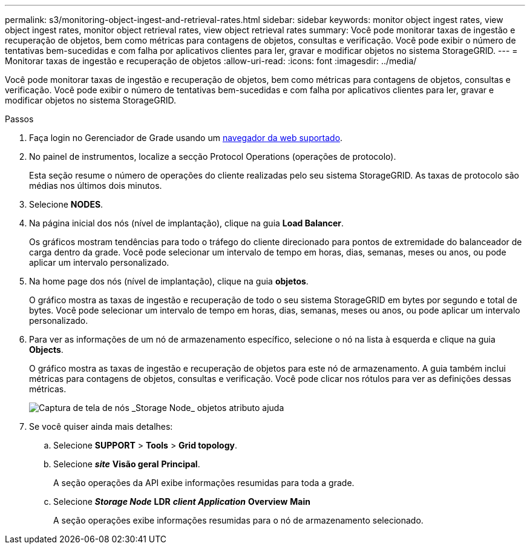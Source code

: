 ---
permalink: s3/monitoring-object-ingest-and-retrieval-rates.html 
sidebar: sidebar 
keywords: monitor object ingest rates, view object ingest rates, monitor object retrieval rates, view object retrieval rates 
summary: Você pode monitorar taxas de ingestão e recuperação de objetos, bem como métricas para contagens de objetos, consultas e verificação. Você pode exibir o número de tentativas bem-sucedidas e com falha por aplicativos clientes para ler, gravar e modificar objetos no sistema StorageGRID. 
---
= Monitorar taxas de ingestão e recuperação de objetos
:allow-uri-read: 
:icons: font
:imagesdir: ../media/


[role="lead"]
Você pode monitorar taxas de ingestão e recuperação de objetos, bem como métricas para contagens de objetos, consultas e verificação. Você pode exibir o número de tentativas bem-sucedidas e com falha por aplicativos clientes para ler, gravar e modificar objetos no sistema StorageGRID.

.Passos
. Faça login no Gerenciador de Grade usando um xref:../admin/web-browser-requirements.adoc[navegador da web suportado].
. No painel de instrumentos, localize a secção Protocol Operations (operações de protocolo).
+
Esta seção resume o número de operações do cliente realizadas pelo seu sistema StorageGRID. As taxas de protocolo são médias nos últimos dois minutos.

. Selecione *NODES*.
. Na página inicial dos nós (nível de implantação), clique na guia *Load Balancer*.
+
Os gráficos mostram tendências para todo o tráfego do cliente direcionado para pontos de extremidade do balanceador de carga dentro da grade. Você pode selecionar um intervalo de tempo em horas, dias, semanas, meses ou anos, ou pode aplicar um intervalo personalizado.

. Na home page dos nós (nível de implantação), clique na guia *objetos*.
+
O gráfico mostra as taxas de ingestão e recuperação de todo o seu sistema StorageGRID em bytes por segundo e total de bytes. Você pode selecionar um intervalo de tempo em horas, dias, semanas, meses ou anos, ou pode aplicar um intervalo personalizado.

. Para ver as informações de um nó de armazenamento específico, selecione o nó na lista à esquerda e clique na guia *Objects*.
+
O gráfico mostra as taxas de ingestão e recuperação de objetos para este nó de armazenamento. A guia também inclui métricas para contagens de objetos, consultas e verificação. Você pode clicar nos rótulos para ver as definições dessas métricas.

+
image::../media/nodes_storage_node_objects_help.png[Captura de tela de nós _Storage Node_ objetos atributo ajuda]

. Se você quiser ainda mais detalhes:
+
.. Selecione *SUPPORT* > *Tools* > *Grid topology*.
.. Selecione *_site_* *Visão geral* *Principal*.
+
A seção operações da API exibe informações resumidas para toda a grade.

.. Selecione *_Storage Node_* *LDR* *_client Application_* *Overview* *Main*
+
A seção operações exibe informações resumidas para o nó de armazenamento selecionado.




